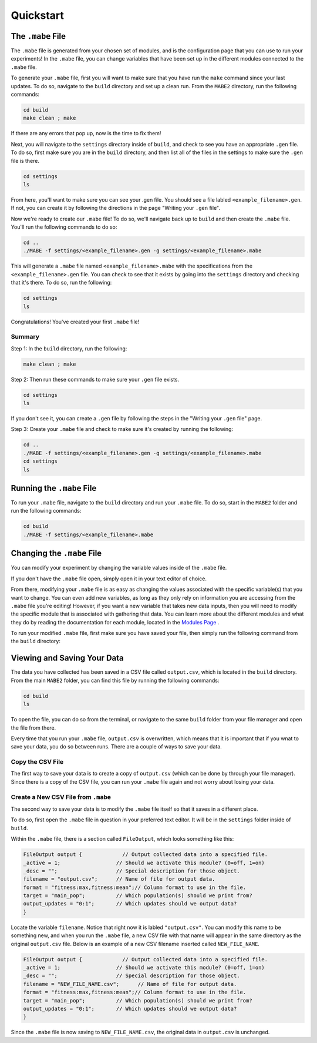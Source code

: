 ==========
Quickstart
==========

The ``.mabe`` File
--------

The ``.mabe`` file is generated from your chosen set of modules, and is the configuration page
that you can use to run your experiments! In the ``.mabe`` file, you can change variables that
have been set up in the different modules connected to the ``.mabe`` file. 

To generate your ``.mabe`` file, first you will want to make sure that you have run the ``make`` command 
since your last updates. To do so, navigate to the ``build`` directory and set up a clean run. From the ``MABE2`` directory, run the following commands: 

.. code-block:: cpp

    cd build
    make clean ; make
    
If there are any errors that pop up, now is the time to fix them!

Next, you will navigate to the ``settings`` directory inside of ``build``, and check to see you have an appropriate ``.gen`` file. To do so, first make sure you 
are in the ``build`` directory, and then list all of the files in the settings to make sure the ``.gen`` file is there. 

.. code-block:: cpp

    cd settings
    ls

From here, you'll want to make sure you can see your .gen file. You should see a file labled ``<example_filename>.gen``. If not, you can create it by 
following the directions in the page "Writing your ``.gen`` file". 


Now we're ready to create our ``.mabe`` file! To do so, we'll navigate back up to ``build`` and then create the ``.mabe`` file. You'll run the
following commands to do so: 

.. code-block:: cpp

    cd ..
    ./MABE -f settings/<example_filename>.gen -g settings/<example_filename>.mabe


This will generate a ``.mabe`` file named ``<example_filename>.mabe`` with the specifications from the ``<example_filename>.gen`` file. 
You can check to see that it exists by going into the ``settings`` directory and checking that it's there. To do so, run the following: 

.. code-block:: cpp

    cd settings
    ls

Congratulations! You've created your first ``.mabe`` file!

Summary
*****
Step 1: In the ``build`` directory, run the following: 

.. code-block:: cpp

    make clean ; make


Step 2: Then run these commands to make sure your ``.gen`` file exists. 

.. code-block:: cpp

    cd settings
    ls 

If you don't see it, you can create a ``.gen`` file by following the steps 
in the "Writing your ``.gen`` file" page. 


Step 3: Create your ``.mabe`` file and check to make sure it's created by running the following: 

.. code-block:: cpp

    cd ..
    ./MABE -f settings/<example_filename>.gen -g settings/<example_filename>.mabe
    cd settings
    ls


Running the ``.mabe`` File
--------

To run your ``.mabe`` file, navigate to the ``build`` directory and run your ``.mabe`` file. To do so, start in the ``MABE2`` folder and run the following commands: 

.. code-block:: cpp 

    cd build
    ./MABE -f settings/<example_filename>.mabe
    

Changing the ``.mabe`` File
--------
You can modify your experiment by changing the variable values inside of the  ``.mabe`` file. 

If you don't have the ``.mabe`` file open, simply open it in your text editor of choice. 

From there, modifying your ``.mabe`` file is as easy as changing the values associated with the specific variable(s) that
you want to change. You can even add new variables, as long as they only rely on information you are accessing from the ``.mabe`` file
you're editing! However, if you want a new variable that takes new data inputs, then you will need to modify the specific module 
that is associated with gathering that data. You can learn more about the different modules and what they do by reading the documentation for each
module, located in the `Modules Page <../modules/00_module_overview.html>`_ . 

To run your modified ``.mabe`` file, first make sure you have saved your file, then simply run the following command from the ``build`` directory: 

.. code-block:: cpp
    ./MABE -f settings/<example_filename>.mabe



Viewing and Saving Your Data
--------

The data you have collected has been saved in a CSV file called ``output.csv``, which is located in the ``build`` directory. 
From the main ``MABE2`` folder, you can find this file by running the following commands: 

.. code-block:: cpp

    cd build
    ls
    
To open the file, you can do so from the terminal, 
or navigate to the same ``build`` folder from your file manager and open the file from there. 

Every time that you run your ``.mabe`` file, ``output.csv`` is overwritten, which means that it is important that if you wnat to save your data, you do so between 
runs. There are a couple of ways to save your data. 

Copy the CSV File
*****************

The first way to save your data is to create a copy of ``output.csv`` (which can be done by through your file manager). 
Since there is a copy of the CSV file, you can run your ``.mabe`` file again and not worry about losing your data. 

Create a New CSV File from ``.mabe``
***********************************

The second way to save your data is to modify the ``.mabe`` file itself so that it saves in a different place. 

To do so, first open the ``.mabe`` file in question in your preferred text editor. It will be in the ``settings`` folder inside of ``build``. 

Within the ``.mabe`` file, there is a section called ``FileOutput``, which looks something like this: 

.. code-block:: cpp

    FileOutput output {             // Output collected data into a specified file.
    _active = 1;                  // Should we activate this module? (0=off, 1=on)
    _desc = "";                   // Special description for those object.
    filename = "output.csv";      // Name of file for output data.
    format = "fitness:max,fitness:mean";// Column format to use in the file.
    target = "main_pop";          // Which population(s) should we print from?
    output_updates = "0:1";       // Which updates should we output data?
    }

Locate the variable ``filename``. Notice that right now it is labled ``"output.csv"``. 
You can modify this name to be something new, and when you run the ``.mabe`` file, a new CSV file 
with that name will appear in the same directory as the original ``output.csv`` file. Below is an example 
of a new CSV filename inserted called ``NEW_FILE_NAME``. 

.. code-block:: cpp

    FileOutput output {             // Output collected data into a specified file.
    _active = 1;                  // Should we activate this module? (0=off, 1=on)
    _desc = "";                   // Special description for those object.
    filename = "NEW_FILE_NAME.csv";      // Name of file for output data.
    format = "fitness:max,fitness:mean";// Column format to use in the file.
    target = "main_pop";          // Which population(s) should we print from?
    output_updates = "0:1";       // Which updates should we output data?
    }

Since the ``.mabe`` file is now saving to ``NEW_FILE_NAME.csv``, the original data in ``output.csv`` is unchanged. 


